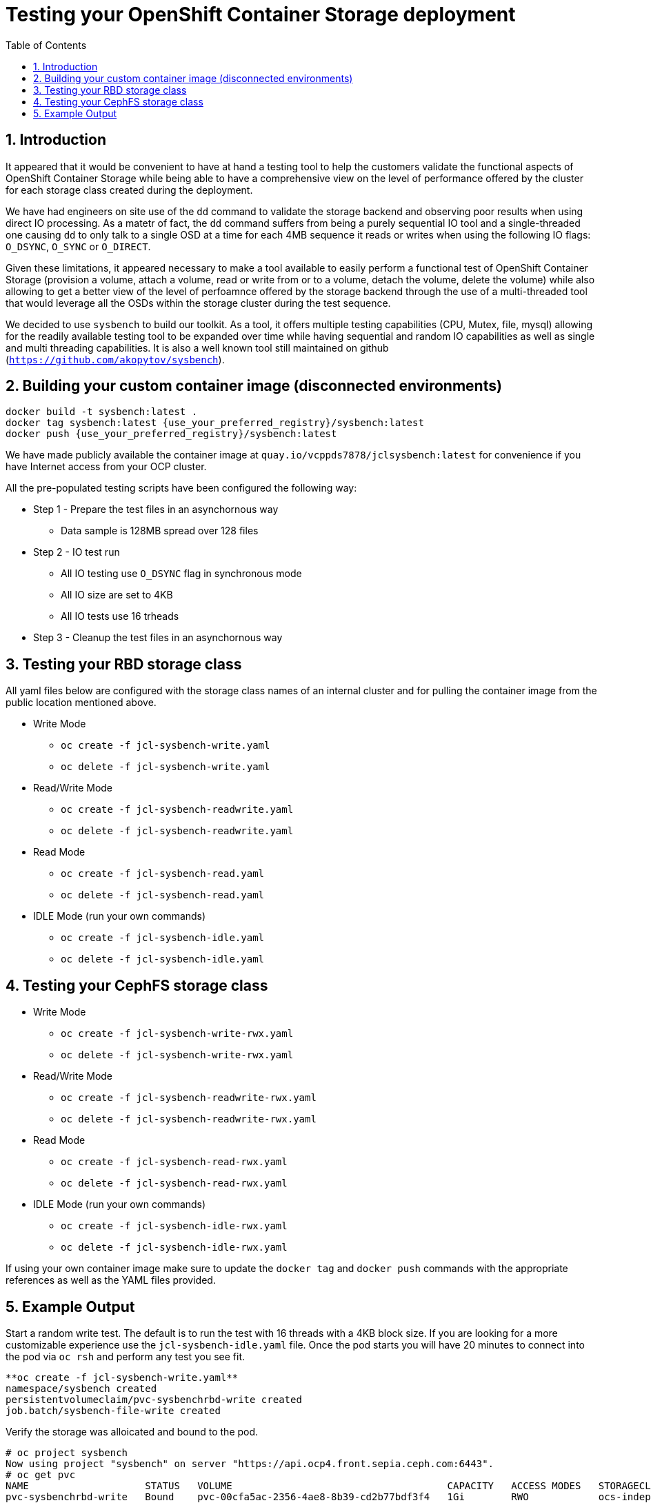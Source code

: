 = Testing your OpenShift Container Storage deployment
:toc: right
:toclevels: 3
:icons: font
:source-highlighter: pygments
:source-language: shell
:numbered:
:imagesdir: ../docs/imgs/
// Activate experimental attribute for Keyboard Shortcut keys
:experimental:

== Introduction

It appeared that it would be convenient to have at hand a 
testing tool to help the customers validate the functional aspects of
OpenShift Container Storage while being able to have a comprehensive
view on the level of performance offered by the cluster for each
storage class created during the deployment.

We have had engineers on site use of the `dd` command to
validate the storage backend and observing poor results when using
direct IO processing. As a matetr of fact, the `dd` command suffers
from being a purely sequential IO tool and a
single-threaded one causing `dd` to only talk to a single OSD
at a time for each 4MB sequence it reads or writes when using
the following IO flags: `O_DSYNC`, `O_SYNC` or `O_DIRECT`.

Given these limitations, it appeared necessary to make a tool available 
to easily perform a functional test of OpenShift Container Storage 
(provision a volume, attach a volume, read or write from or to a volume,
detach the volume, delete the volume) while also allowing to get a better
view of the level of perfoamnce offered by the storage backend through the
use of a multi-threaded tool that would leverage all the OSDs within
the storage cluster during the test sequence.

We decided to use `sysbench` to build our toolkit. As a tool, it offers
multiple testing capabilities (CPU, Mutex, file, mysql) allowing for the
readily available testing tool to be expanded over time while having
sequential and random IO capabilities as well as single and multi threading
capabilities. It is also a well known tool still maintained on github
(`https://github.com/akopytov/sysbench`).

== Building your custom container image (disconnected environments)

```
docker build -t sysbench:latest .
docker tag sysbench:latest {use_your_preferred_registry}/sysbench:latest
docker push {use_your_preferred_registry}/sysbench:latest
```

We have made publicly available the container image at
`quay.io/vcppds7878/jclsysbench:latest` for convenience if you
have Internet access from your OCP cluster.

All the pre-populated testing scripts have been configured the following way:

* Step 1 - Prepare the test files in an asynchornous way
** Data sample is 128MB spread over 128 files
* Step 2 - IO test run
** All IO testing use `O_DSYNC` flag in synchronous mode
** All IO size are set to 4KB
** All IO tests use 16 trheads
* Step 3 - Cleanup the test files in an asynchornous way

== Testing your RBD storage class

All yaml files below are configured with the storage class names of an
internal cluster and for pulling the container image from the public
location mentioned above.

* Write Mode
** `oc create -f jcl-sysbench-write.yaml`
** `oc delete -f jcl-sysbench-write.yaml`
* Read/Write Mode
** `oc create -f jcl-sysbench-readwrite.yaml`
** `oc delete -f jcl-sysbench-readwrite.yaml`
* Read Mode
** `oc create -f jcl-sysbench-read.yaml`
** `oc delete -f jcl-sysbench-read.yaml`
* IDLE Mode (run your own commands)
** `oc create -f jcl-sysbench-idle.yaml`
** `oc delete -f jcl-sysbench-idle.yaml`

== Testing your CephFS storage class
* Write Mode
** `oc create -f jcl-sysbench-write-rwx.yaml`
** `oc delete -f jcl-sysbench-write-rwx.yaml`
* Read/Write Mode
** `oc create -f jcl-sysbench-readwrite-rwx.yaml`
** `oc delete -f jcl-sysbench-readwrite-rwx.yaml`
* Read Mode
** `oc create -f jcl-sysbench-read-rwx.yaml`
** `oc delete -f jcl-sysbench-read-rwx.yaml`
* IDLE Mode (run your own commands)
** `oc create -f jcl-sysbench-idle-rwx.yaml`
** `oc delete -f jcl-sysbench-idle-rwx.yaml`

If using your own container image make sure to update the `docker tag`
and `docker push` commands with the appropriate references as well as the
YAML files provided.

== Example Output

Start a random write test. The default is to run the test with 16 threads
with a 4KB block size. If you are looking for a more customizable experience
use the `jcl-sysbench-idle.yaml` file. Once the pod starts you will have
20 minutes to connect into the pod  via `oc rsh` and perform any test you 
see fit.

```
**oc create -f jcl-sysbench-write.yaml**
namespace/sysbench created
persistentvolumeclaim/pvc-sysbenchrbd-write created
job.batch/sysbench-file-write created
```

Verify the storage was alloicated and bound to the pod.

```
# oc project sysbench
Now using project "sysbench" on server "https://api.ocp4.front.sepia.ceph.com:6443".
# oc get pvc
NAME                    STATUS   VOLUME                                     CAPACITY   ACCESS MODES   STORAGECLASS                              AGE
pvc-sysbenchrbd-write   Bound    pvc-00cfa5ac-2356-4ae8-8b39-cd2b77bdf3f4   1Gi        RWO            ocs-independent-storagecluster-ceph-rbd   13s
```

Now wait for the pod to complete. Allr esults will be displayed in the pod log.

```
# oc get pods -w
NAME                        READY   STATUS              RESTARTS   AGE
sysbench-file-write-m6mnd   0/1     ContainerCreating   0          26s
sysbench-file-write-m6mnd   1/1     Running             0          27s
sysbench-file-write-m6mnd   0/1     Completed           0          41s
```

Now inspect the test results.

```
# oc logs sysbench-file-write-m6mnd
Currently mounted filesystems for Random WRITE test
/dev/rbd0                               999320     2564    980372   1% /tmp/data
Changing working directory to /tmp/data
Current working directory for control before execution
/tmp/data
+ sysbench --threads=16 --test=fileio --file-total-size=128m --file-test-mode=rndwr --file-block-size=4k --file-io-mode=async --file-fsync-freq=0 prepare
WARNING: the --test option is deprecated. You can pass a script name or path on the command line without any options.
sysbench 1.0.20 (using bundled LuaJIT 2.1.0-beta2)

128 files, 1024Kb each, 128Mb total
Creating files for the test...
Extra file open flags: (none)
Creating file test_file.0
Creating file test_file.1
Creating file test_file.2
Creating file test_file.3
Creating file test_file.4
Creating file test_file.5
Creating file test_file.6
Creating file test_file.7
Creating file test_file.8
Creating file test_file.9
Creating file test_file.10
Creating file test_file.11
Creating file test_file.12
Creating file test_file.13
Creating file test_file.14
Creating file test_file.15
Creating file test_file.16
Creating file test_file.17
Creating file test_file.18
Creating file test_file.19
Creating file test_file.20
Creating file test_file.21
Creating file test_file.22
Creating file test_file.23
Creating file test_file.24
Creating file test_file.25
Creating file test_file.26
Creating file test_file.27
Creating file test_file.28
Creating file test_file.29
Creating file test_file.30
Creating file test_file.31
Creating file test_file.32
Creating file test_file.33
Creating file test_file.34
Creating file test_file.35
Creating file test_file.36
Creating file test_file.37
Creating file test_file.38
Creating file test_file.39
Creating file test_file.40
Creating file test_file.41
Creating file test_file.42
Creating file test_file.43
Creating file test_file.44
Creating file test_file.45
Creating file test_file.46
Creating file test_file.47
Creating file test_file.48
Creating file test_file.49
Creating file test_file.50
Creating file test_file.51
Creating file test_file.52
Creating file test_file.53
Creating file test_file.54
Creating file test_file.55
Creating file test_file.56
Creating file test_file.57
Creating file test_file.58
Creating file test_file.59
Creating file test_file.60
Creating file test_file.61
Creating file test_file.62
Creating file test_file.63
Creating file test_file.64
Creating file test_file.65
Creating file test_file.66
Creating file test_file.67
Creating file test_file.68
Creating file test_file.69
Creating file test_file.70
Creating file test_file.71
Creating file test_file.72
Creating file test_file.73
Creating file test_file.74
Creating file test_file.75
Creating file test_file.76
Creating file test_file.77
Creating file test_file.78
Creating file test_file.79
Creating file test_file.80
Creating file test_file.81
Creating file test_file.82
Creating file test_file.83
Creating file test_file.84
Creating file test_file.85
Creating file test_file.86
Creating file test_file.87
Creating file test_file.88
Creating file test_file.89
Creating file test_file.90
Creating file test_file.91
Creating file test_file.92
Creating file test_file.93
Creating file test_file.94
Creating file test_file.95
Creating file test_file.96
Creating file test_file.97
Creating file test_file.98
Creating file test_file.99
Creating file test_file.100
Creating file test_file.101
Creating file test_file.102
Creating file test_file.103
Creating file test_file.104
Creating file test_file.105
Creating file test_file.106
Creating file test_file.107
Creating file test_file.108
Creating file test_file.109
Creating file test_file.110
Creating file test_file.111
Creating file test_file.112
Creating file test_file.113
Creating file test_file.114
Creating file test_file.115
Creating file test_file.116
Creating file test_file.117
Creating file test_file.118
Creating file test_file.119
Creating file test_file.120
Creating file test_file.121
Creating file test_file.122
Creating file test_file.123
Creating file test_file.124
Creating file test_file.125
Creating file test_file.126
Creating file test_file.127
134217728 bytes written in 3.41 seconds (37.51 MiB/sec).
+ set +x
+ sysbench --threads=16 --test=fileio --file-total-size=128m --file-test-mode=rndwr --file-block-size=4k --file-extra-flags=dsync run
WARNING: the --test option is deprecated. You can pass a script name or path on the command line without any options.
sysbench 1.0.20 (using bundled LuaJIT 2.1.0-beta2)

Running the test with following options:
Number of threads: 16
Initializing random number generator from current time


Extra file open flags: dsync
128 files, 1MiB each
128MiB total file size
Block size 4KiB
Number of IO requests: 0
Read/Write ratio for combined random IO test: 1.50
Periodic FSYNC enabled, calling fsync() each 100 requests.
Calling fsync() at the end of test, Enabled.
Using synchronous I/O mode
Doing random write test
Initializing worker threads...

Threads started!


File operations:
    reads/s:                      0.00
    writes/s:                     8466.75
    fsyncs/s:                     11034.61

Throughput:
    read, MiB/s:                  0.00
    written, MiB/s:               33.07

General statistics:
    total time:                          10.0060s
    total number of events:              193174

Latency (ms):
         min:                                    0.00
         avg:                                    0.82
         max:                                   13.63
         95th percentile:                        2.97
         sum:                               158721.54

Threads fairness:
    events (avg/stddev):           12073.3750/109.77
    execution time (avg/stddev):   9.9201/0.00

+ sysbench --threads=16 --test=fileio --file-total-size=128m --file-test-mode=rndwr --file-block-size=4k --file-io-mode=async --file-fsync-freq=0 cleanup
WARNING: the --test option is deprecated. You can pass a script name or path on the command line without any options.
sysbench 1.0.20 (using bundled LuaJIT 2.1.0-beta2)

Removing test files...
+ set +x
Changing working directory to /
```


